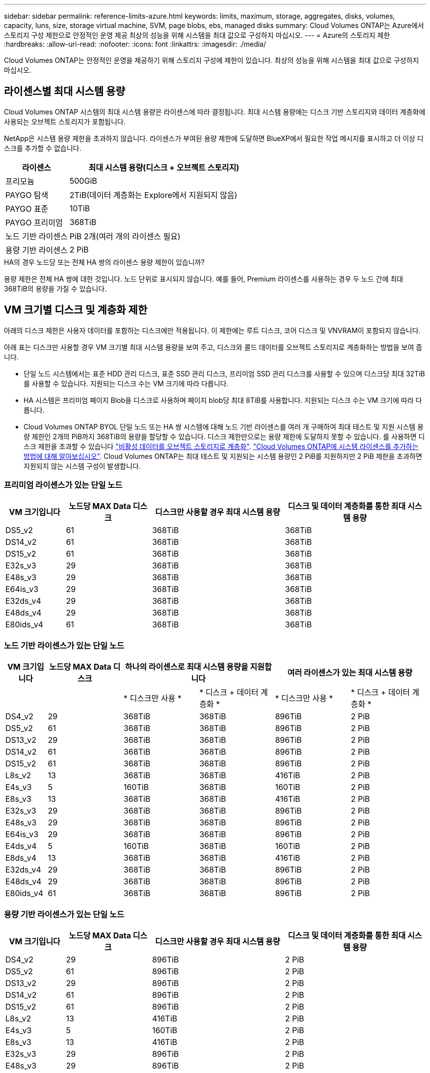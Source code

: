 ---
sidebar: sidebar 
permalink: reference-limits-azure.html 
keywords: limits, maximum, storage, aggregates, disks, volumes, capacity, luns, size, storage virtual machine, SVM, page blobs, ebs, managed disks 
summary: Cloud Volumes ONTAP는 Azure에서 스토리지 구성 제한으로 안정적인 운영 제공 최상의 성능을 위해 시스템을 최대 값으로 구성하지 마십시오. 
---
= Azure의 스토리지 제한
:hardbreaks:
:allow-uri-read: 
:nofooter: 
:icons: font
:linkattrs: 
:imagesdir: ./media/


[role="lead"]
Cloud Volumes ONTAP는 안정적인 운영을 제공하기 위해 스토리지 구성에 제한이 있습니다. 최상의 성능을 위해 시스템을 최대 값으로 구성하지 마십시오.



== 라이센스별 최대 시스템 용량

Cloud Volumes ONTAP 시스템의 최대 시스템 용량은 라이센스에 따라 결정됩니다. 최대 시스템 용량에는 디스크 기반 스토리지와 데이터 계층화에 사용되는 오브젝트 스토리지가 포함됩니다.

NetApp은 시스템 용량 제한을 초과하지 않습니다. 라이센스가 부여된 용량 제한에 도달하면 BlueXP에서 필요한 작업 메시지를 표시하고 더 이상 디스크를 추가할 수 없습니다.

[cols="25,75"]
|===
| 라이센스 | 최대 시스템 용량(디스크 + 오브젝트 스토리지) 


| 프리모늄 | 500GiB 


| PAYGO 탐색 | 2TiB(데이터 계층화는 Explore에서 지원되지 않음) 


| PAYGO 표준 | 10TiB 


| PAYGO 프리미엄 | 368TiB 


| 노드 기반 라이센스 | PiB 2개(여러 개의 라이센스 필요) 


| 용량 기반 라이센스 | 2 PiB 
|===
.HA의 경우 노드당 또는 전체 HA 쌍의 라이센스 용량 제한이 있습니까?
용량 제한은 전체 HA 쌍에 대한 것입니다. 노드 단위로 표시되지 않습니다. 예를 들어, Premium 라이센스를 사용하는 경우 두 노드 간에 최대 368TiB의 용량을 가질 수 있습니다.



== VM 크기별 디스크 및 계층화 제한

아래의 디스크 제한은 사용자 데이터를 포함하는 디스크에만 적용됩니다. 이 제한에는 루트 디스크, 코어 디스크 및 VNVRAM이 포함되지 않습니다.

아래 표는 디스크만 사용할 경우 VM 크기별 최대 시스템 용량을 보여 주고, 디스크와 콜드 데이터를 오브젝트 스토리지로 계층화하는 방법을 보여 줍니다.

* 단일 노드 시스템에서는 표준 HDD 관리 디스크, 표준 SSD 관리 디스크, 프리미엄 SSD 관리 디스크를 사용할 수 있으며 디스크당 최대 32TiB를 사용할 수 있습니다. 지원되는 디스크 수는 VM 크기에 따라 다릅니다.
* HA 시스템은 프리미엄 페이지 Blob을 디스크로 사용하며 페이지 blob당 최대 8TiB를 사용합니다. 지원되는 디스크 수는 VM 크기에 따라 다릅니다.
* Cloud Volumes ONTAP BYOL 단일 노드 또는 HA 쌍 시스템에 대해 노드 기반 라이센스를 여러 개 구매하여 최대 테스트 및 지원 시스템 용량 제한인 2개의 PiB까지 368TiB의 용량을 할당할 수 있습니다. 디스크 제한만으로는 용량 제한에 도달하지 못할 수 있습니다. 를 사용하면 디스크 제한을 초과할 수 있습니다 https://docs.netapp.com/us-en/bluexp-cloud-volumes-ontap/concept-data-tiering.html["비활성 데이터를 오브젝트 스토리지로 계층화"^]. https://docs.netapp.com/us-en/bluexp-cloud-volumes-ontap/task-manage-node-licenses.html["Cloud Volumes ONTAP에 시스템 라이센스를 추가하는 방법에 대해 알아보십시오"^]. Cloud Volumes ONTAP는 최대 테스트 및 지원되는 시스템 용량인 2 PiB를 지원하지만 2 PiB 제한을 초과하면 지원되지 않는 시스템 구성이 발생합니다.




=== 프리미엄 라이센스가 있는 단일 노드

[cols="14,20,31,33"]
|===
| VM 크기입니다 | 노드당 MAX Data 디스크 | 디스크만 사용할 경우 최대 시스템 용량 | 디스크 및 데이터 계층화를 통한 최대 시스템 용량 


| DS5_v2 | 61 | 368TiB | 368TiB 


| DS14_v2 | 61 | 368TiB | 368TiB 


| DS15_v2 | 61 | 368TiB | 368TiB 


| E32s_v3 | 29 | 368TiB | 368TiB 


| E48s_v3 | 29 | 368TiB | 368TiB 


| E64is_v3 | 29 | 368TiB | 368TiB 


| E32ds_v4 | 29 | 368TiB | 368TiB 


| E48ds_v4 | 29 | 368TiB | 368TiB 


| E80ids_v4 | 61 | 368TiB | 368TiB 
|===


=== 노드 기반 라이센스가 있는 단일 노드

[cols="10,18,18,18,18,18"]
|===
| VM 크기입니다 | 노드당 MAX Data 디스크 2+| 하나의 라이센스로 최대 시스템 용량을 지원합니다 2+| 여러 라이센스가 있는 최대 시스템 용량 


2+|  | * 디스크만 사용 * | * 디스크 + 데이터 계층화 * | * 디스크만 사용 * | * 디스크 + 데이터 계층화 * 


| DS4_v2 | 29 | 368TiB | 368TiB | 896TiB | 2 PiB 


| DS5_v2 | 61 | 368TiB | 368TiB | 896TiB | 2 PiB 


| DS13_v2 | 29 | 368TiB | 368TiB | 896TiB | 2 PiB 


| DS14_v2 | 61 | 368TiB | 368TiB | 896TiB | 2 PiB 


| DS15_v2 | 61 | 368TiB | 368TiB | 896TiB | 2 PiB 


| L8s_v2 | 13 | 368TiB | 368TiB | 416TiB | 2 PiB 


| E4s_v3 | 5 | 160TiB | 368TiB | 160TiB | 2 PiB 


| E8s_v3 | 13 | 368TiB | 368TiB | 416TiB | 2 PiB 


| E32s_v3 | 29 | 368TiB | 368TiB | 896TiB | 2 PiB 


| E48s_v3 | 29 | 368TiB | 368TiB | 896TiB | 2 PiB 


| E64is_v3 | 29 | 368TiB | 368TiB | 896TiB | 2 PiB 


| E4ds_v4 | 5 | 160TiB | 368TiB | 160TiB | 2 PiB 


| E8ds_v4 | 13 | 368TiB | 368TiB | 416TiB | 2 PiB 


| E32ds_v4 | 29 | 368TiB | 368TiB | 896TiB | 2 PiB 


| E48ds_v4 | 29 | 368TiB | 368TiB | 896TiB | 2 PiB 


| E80ids_v4 | 61 | 368TiB | 368TiB | 896TiB | 2 PiB 
|===


=== 용량 기반 라이센스가 있는 단일 노드

[cols="14,20,31,33"]
|===
| VM 크기입니다 | 노드당 MAX Data 디스크 | 디스크만 사용할 경우 최대 시스템 용량 | 디스크 및 데이터 계층화를 통한 최대 시스템 용량 


| DS4_v2 | 29 | 896TiB | 2 PiB 


| DS5_v2 | 61 | 896TiB | 2 PiB 


| DS13_v2 | 29 | 896TiB | 2 PiB 


| DS14_v2 | 61 | 896TiB | 2 PiB 


| DS15_v2 | 61 | 896TiB | 2 PiB 


| L8s_v2 | 13 | 416TiB | 2 PiB 


| E4s_v3 | 5 | 160TiB | 2 PiB 


| E8s_v3 | 13 | 416TiB | 2 PiB 


| E32s_v3 | 29 | 896TiB | 2 PiB 


| E48s_v3 | 29 | 896TiB | 2 PiB 


| E64is_v3 | 29 | 896TiB | 2 PiB 


| E4ds_v4 | 5 | 160TiB | 2 PiB 


| E8ds_v4 | 13 | 416TiB | 2 PiB 


| E32ds_v4 | 29 | 896TiB | 2 PiB 


| E48ds_v4 | 29 | 896TiB | 2 PiB 


| E80ids_v4 | 61 | 896TiB | 2 PiB 
|===


=== HA는 Premium 라이센스와 페어링합니다

[cols="14,20,31,33"]
|===
| VM 크기입니다 | HA 쌍을 지원하는 MAX Data 디스크 | 디스크만 사용할 경우 최대 시스템 용량 | 디스크 및 데이터 계층화를 통한 최대 시스템 용량 


| DS5_v2 | 61 | 368TiB | 368TiB 


| DS14_v2 | 61 | 368TiB | 368TiB 


| DS15_v2 | 61 | 368TiB | 368TiB 


| E8s_v3 | 13 | 104TiB | 368TiB 


| E48s_v3 | 29 | 232TiB | 368TiB 


| E32ds_v4 | 29 | 232TiB | 368TiB 


| E48ds_v4 | 29 | 232TiB | 368TiB 


| E80ids_v4 | 61 | 368TiB | 368TiB 
|===


=== HA는 노드 기반 라이센스와 페어링합니다

[cols="10,18,18,18,18,18"]
|===
| VM 크기입니다 | HA 쌍을 지원하는 MAX Data 디스크 2+| 하나의 라이센스로 최대 시스템 용량을 지원합니다 2+| 여러 라이센스가 있는 최대 시스템 용량 


2+|  | * 디스크만 사용 * | * 디스크 + 데이터 계층화 * | * 디스크만 사용 * | * 디스크 + 데이터 계층화 * 


| DS4_v2 | 29 | 232TiB | 368TiB | 232TiB | 2 PiB 


| DS5_v2 | 61 | 368TiB | 368TiB | 488TiB | 2 PiB 


| DS13_v2 | 29 | 232TiB | 368TiB | 232TiB | 2 PiB 


| DS14_v2 | 61 | 368TiB | 368TiB | 488TiB | 2 PiB 


| DS15_v2 | 61 | 368TiB | 368TiB | 488TiB | 2 PiB 


| E8s_v3 | 13 | 104TiB | 368TiB | 104TiB | 2 PiB 


| E48s_v3 | 29 | 232TiB | 368TiB | 232TiB | 2 PiB 


| E8ds_v4 | 13 | 104TiB | 368TiB | 104TiB | 2 PiB 


| E32ds_v4 | 29 | 232TiB | 368TiB | 232TiB | 2 PiB 


| E48ds_v4 | 29 | 232TiB | 368TiB | 232TiB | 2 PiB 


| E80ids_v4 | 61 | 368TiB | 368TiB | 488TiB | 2 PiB 
|===


=== HA는 용량 기반 라이센스와 페어링합니다

[cols="14,20,31,33"]
|===
| VM 크기입니다 | HA 쌍을 지원하는 MAX Data 디스크 | 디스크만 사용할 경우 최대 시스템 용량 | 디스크 및 데이터 계층화를 통한 최대 시스템 용량 


| DS4_v2 | 29 | 232TiB | 2 PiB 


| DS5_v2 | 61 | 488TiB | 2 PiB 


| DS13_v2 | 29 | 232TiB | 2 PiB 


| DS14_v2 | 61 | 488TiB | 2 PiB 


| DS15_v2 | 61 | 488TiB | 2 PiB 


| E8s_v3 | 13 | 104TiB | 2 PiB 


| E48s_v3 | 29 | 232TiB | 2 PiB 


| E8ds_v4 | 13 | 104TiB | 2 PiB 


| E32ds_v4 | 29 | 232TiB | 2 PiB 


| E48ds_v4 | 29 | 232TiB | 2 PiB 


| E80ids_v4 | 61 | 488TiB | 2 PiB 
|===


== 애그리게이트 제한

Cloud Volumes ONTAP는 Azure 스토리지를 디스크로 사용하고 이들을 _aggregate_로 그룹화합니다. Aggregate는 볼륨에 스토리지를 제공합니다.

[cols="2*"]
|===
| 매개 변수 | 제한 


| 최대 애그리게이트 수입니다 | 디스크 제한과 동일합니다 


| 최대 애그리게이트 크기 ^1^ | 단일 노드의 384TiB 물리적 용량^2^352TiB 단일 노드의 물리적 용량, HA 쌍의 PAYGO 96TiB 물리적 용량 


| 애그리게이트당 디스크 수 | 1-12^3^ 


| 애그리게이트당 최대 RAID 그룹 수 | 1 
|===
참고:

. 애그리게이트 용량 한도는 애그리게이트를 구성하는 디스크를 기준으로 합니다. 이 제한에는 데이터 계층화에 사용되는 오브젝트 스토리지가 포함되지 않습니다.
. 노드 기반 라이센스를 사용하는 경우 384TiB에 도달하려면 2개의 BYOL 라이센스가 필요합니다.
. Aggregate의 모든 디스크는 동일한 크기여야 합니다.




== 스토리지 VM 제한

일부 구성을 사용하면 Cloud Volumes ONTAP용 SVM(스토리지 VM)을 추가로 생성할 수 있습니다.

이러한 제한은 테스트를 거친 것입니다. 이론적으로는 추가 스토리지 VM을 구성할 수 있지만 이는 지원되지 않습니다.

https://docs.netapp.com/us-en/bluexp-cloud-volumes-ontap/task-managing-svms-azure.html["추가 스토리지 VM을 생성하는 방법을 알아보십시오"^].

[cols="2*"]
|===
| 사용권 유형 | 스토리지 VM 제한 


| * Freemium *  a| 
스토리지 VM 총 24개 ^1,2^



| * 용량 기반 PAYGO 또는 BYOL *^3^  a| 
스토리지 VM 총 24개 ^1,2^



| * 노드 기반 BYOL * ^4^  a| 
스토리지 VM 총 24개 ^1,2^



| * 노드 기반 PAYGO *  a| 
* 1 데이터 제공용 스토리지 VM
* 재해 복구용 스토리지 VM 1개


|===
. 이러한 24개의 스토리지 VM은 데이터를 제공하거나 DR(재해 복구)용으로 구성할 수 있습니다.
. 각 스토리지 VM은 최대 3개의 LIF를 가질 수 있으며, 여기서 2개의 LIF는 데이터 LIF이고 1개는 SVM 관리 LIF입니다.
. 용량 기반 라이센스의 경우, 추가 스토리지 VM에 대한 추가 라이센스 비용이 없지만 스토리지 VM당 최소 용량 비용은 4TiB입니다. 예를 들어 스토리지 VM 2개를 생성하고 각 VM에 2TiB의 용량을 프로비저닝한 경우 총 8TiB가 충전됩니다.
. 노드 기반 BYOL의 경우, Cloud Volumes ONTAP에서 기본적으로 제공되는 첫 번째 스토리지 VM 외에 각 additional_data-serving_storage VM에 애드온 라이센스가 필요합니다. 스토리지 VM 애드온 라이센스를 얻으려면 어카운트 팀에 문의하십시오.
+
DR(재해 복구)에 대해 구성하는 스토리지 VM에는 추가 라이센스(무료)가 필요하지 않지만 스토리지 VM 제한에 대해 카운트됩니다. 예를 들어, 데이터 서비스 스토리지 VM 12개와 재해 복구용 스토리지 VM 12개가 구성되어 있는 경우, 한계에 도달하여 추가 스토리지 VM을 생성할 수 없습니다.





== 파일 및 볼륨 제한

[cols="22,22,56"]
|===
| 논리적 스토리지 | 매개 변수 | 제한 


.2+| * 파일 * | 최대 크기 | 16TiB 


| 볼륨당 최대 | 볼륨 크기에 따라 다르며 최대 20억 개까지 가능합니다 


| FlexClone 볼륨 * | 계층적 복제 깊이 ^2^ | 499 


.3+| * FlexVol 볼륨 * | 노드당 최대 | 500입니다 


| 최소 크기 | 20MB 


| 최대 크기 | 100TiB 


| * qtree * | FlexVol 볼륨당 최대 | 4,995 


| Snapshot 복사본 * | FlexVol 볼륨당 최대 | 1,023 
|===
참고:

. BlueXP는 SVM 재해 복구를 위한 설정 또는 조정 지원을 제공하지 않습니다. 또한, 추가 SVM에서 스토리지 관련 작업을 지원하지 않습니다. SVM 재해 복구에 System Manager 또는 CLI를 사용해야 합니다.
+
** https://library.netapp.com/ecm/ecm_get_file/ECMLP2839856["SVM 재해 복구 준비 Express 가이드"^]
** https://library.netapp.com/ecm/ecm_get_file/ECMLP2839857["SVM 재해 복구 익스프레스 가이드 를 참조하십시오"^]


. 계층적 클론 깊이는 단일 FlexVol 볼륨에서 생성할 수 있는 FlexClone 볼륨의 중첩 계층 구조의 최대 깊이입니다.




== iSCSI 스토리지 제한입니다

[cols="3*"]
|===
| iSCSI 스토리지 | 매개 변수 | 제한 


.4+| LUN * | 노드당 최대 | 1,024 


| 최대 LUN 매핑 수입니다 | 1,024 


| 최대 크기 | 16TiB 


| 볼륨당 최대 | 512 


| Igroup * 을 선택합니다 | 노드당 최대 | 256 


.2+| * 이니시에이터 * | 노드당 최대 | 512 


| igroup당 최대 | 128 


| * iSCSI 세션 * | 노드당 최대 | 1,024 


.2+| LIF * | 포트당 최대 | 32 


| 최대 Per 포트셋 | 32 


| * 포트 세트 * | 노드당 최대 | 256 
|===